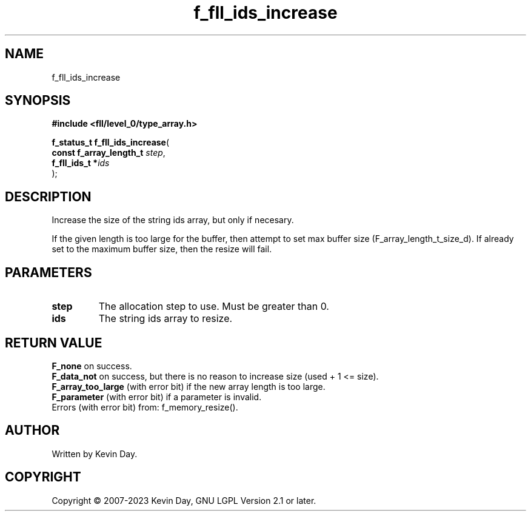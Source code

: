 .TH f_fll_ids_increase "3" "July 2023" "FLL - Featureless Linux Library 0.6.8" "Library Functions"
.SH "NAME"
f_fll_ids_increase
.SH SYNOPSIS
.nf
.B #include <fll/level_0/type_array.h>
.sp
\fBf_status_t f_fll_ids_increase\fP(
    \fBconst f_array_length_t \fP\fIstep\fP,
    \fBf_fll_ids_t           *\fP\fIids\fP
);
.fi
.SH DESCRIPTION
.PP
Increase the size of the string ids array, but only if necesary.
.PP
If the given length is too large for the buffer, then attempt to set max buffer size (F_array_length_t_size_d). If already set to the maximum buffer size, then the resize will fail.
.SH PARAMETERS
.TP
.B step
The allocation step to use. Must be greater than 0.

.TP
.B ids
The string ids array to resize.

.SH RETURN VALUE
.PP
\fBF_none\fP on success.
.br
\fBF_data_not\fP on success, but there is no reason to increase size (used + 1 <= size).
.br
\fBF_array_too_large\fP (with error bit) if the new array length is too large.
.br
\fBF_parameter\fP (with error bit) if a parameter is invalid.
.br
Errors (with error bit) from: f_memory_resize().
.SH AUTHOR
Written by Kevin Day.
.SH COPYRIGHT
.PP
Copyright \(co 2007-2023 Kevin Day, GNU LGPL Version 2.1 or later.
